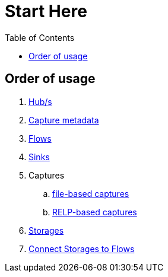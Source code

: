 = Start Here
:toc:
:icons: font
:url-quickref: https://docs.asciidoctor.org/asciidoc/latest/syntax-quick-reference/

== Order of usage
. link:hub.adoc[Hub/s]
. link:captureMeta.adoc[Capture metadata]
. link:flow.adoc[Flows]
. link:sink.adoc[Sinks]
. Captures
.. link:fileCaptureDefinition.adoc[file-based captures]
.. link:relpCaptureDefinition.adoc[RELP-based captures]
. link:storage.adoc[Storages]
. link:storageFlow.adoc[Connect Storages to Flows]
